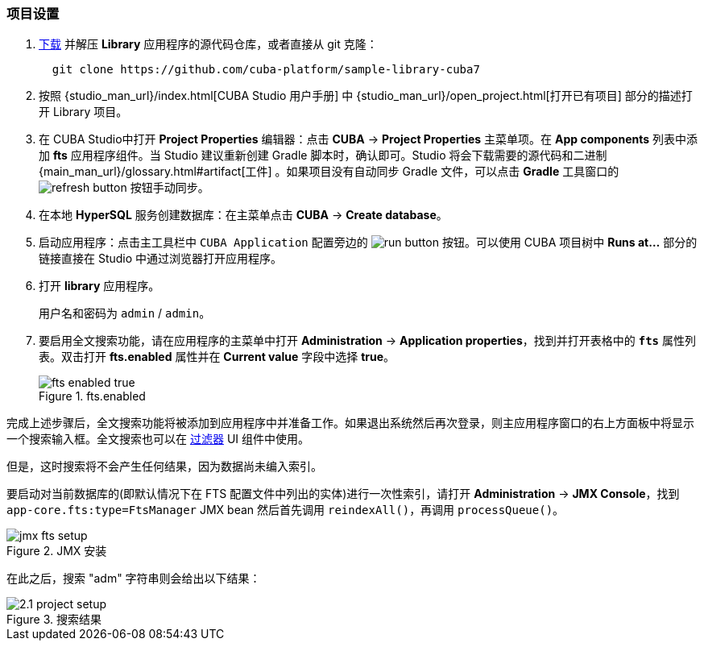 :sourcesdir: ../../../source

[[qs_project_setup]]
=== 项目设置

. https://github.com/cuba-platform/sample-library-cuba7/archive/master.zip[下载] 并解压 *Library* 应用程序的源代码仓库，或者直接从 git 克隆：
+
----
  git clone https://github.com/cuba-platform/sample-library-cuba7
----
. 按照 {studio_man_url}/index.html[CUBA Studio 用户手册] 中 {studio_man_url}/open_project.html[打开已有项目] 部分的描述打开 Library 项目。

. 在 CUBA Studio中打开 *Project Properties* 编辑器：点击 *CUBA* -> *Project Properties* 主菜单项。在 *App components* 列表中添加 *fts* 应用程序组件。当 Studio 建议重新创建 Gradle 脚本时，确认即可。Studio 将会下载需要的源代码和二进制 {main_man_url}/glossary.html#artifact[工件] 。如果项目没有自动同步 Gradle 文件，可以点击 *Gradle* 工具窗口的 image:refresh_button.png[] 按钮手动同步。

. 在本地 *HyperSQL* 服务创建数据库：在主菜单点击 *CUBA* -> *Create database*。

. 启动应用程序：点击主工具栏中 `CUBA Application` 配置旁边的 image:run_button.png[] 按钮。可以使用 CUBA 项目树中 *Runs at...* 部分的链接直接在 Studio 中通过浏览器打开应用程序。

. 打开 *library* 应用程序。
+
用户名和密码为 `admin` / `admin`。
+

. 要启用全文搜索功能，请在应用程序的主菜单中打开 *Administration* -> *Application properties*，找到并打开表格中的 *`fts`* 属性列表。双击打开 *fts.enabled* 属性并在 *Current value* 字段中选择 *true*。

+
.fts.enabled
image::fts_enabled_true.png[align="center"]


完成上述步骤后，全文搜索功能将被添加到应用程序中并准备工作。如果退出系统然后再次登录，则主应用程序窗口的右上方面板中将显示一个搜索输入框。全文搜索也可以在 link:{main_man_url}/gui_Filter.html#gui_Filter_fts[过滤器] UI 组件中使用。

但是，这时搜索将不会产生任何结果，因为数据尚未编入索引。


要启动对当前数据库的(即默认情况下在 FTS 配置文件中列出的实体)进行一次性索引，请打开 *Administration* -> *JMX Console*，找到 `app-core.fts:type=FtsManager` JMX bean 然后首先调用 `reindexAll()`，再调用 `processQueue()`。

.JMX 安装
image::jmx_fts_setup.png[align="center"]


在此之后，搜索 "adm" 字符串则会给出以下结果：

.搜索结果
image::2.1_project_setup.png[align="center"]

